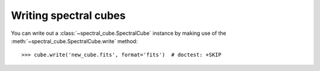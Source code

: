 Writing spectral cubes
======================

You can write out a :class:`~spectral_cube.SpectralCube`
instance by making use of the
:meth:`~spectral_cube.SpectralCube.write` method::

    >>> cube.write('new_cube.fits', format='fits')  # doctest: +SKIP

